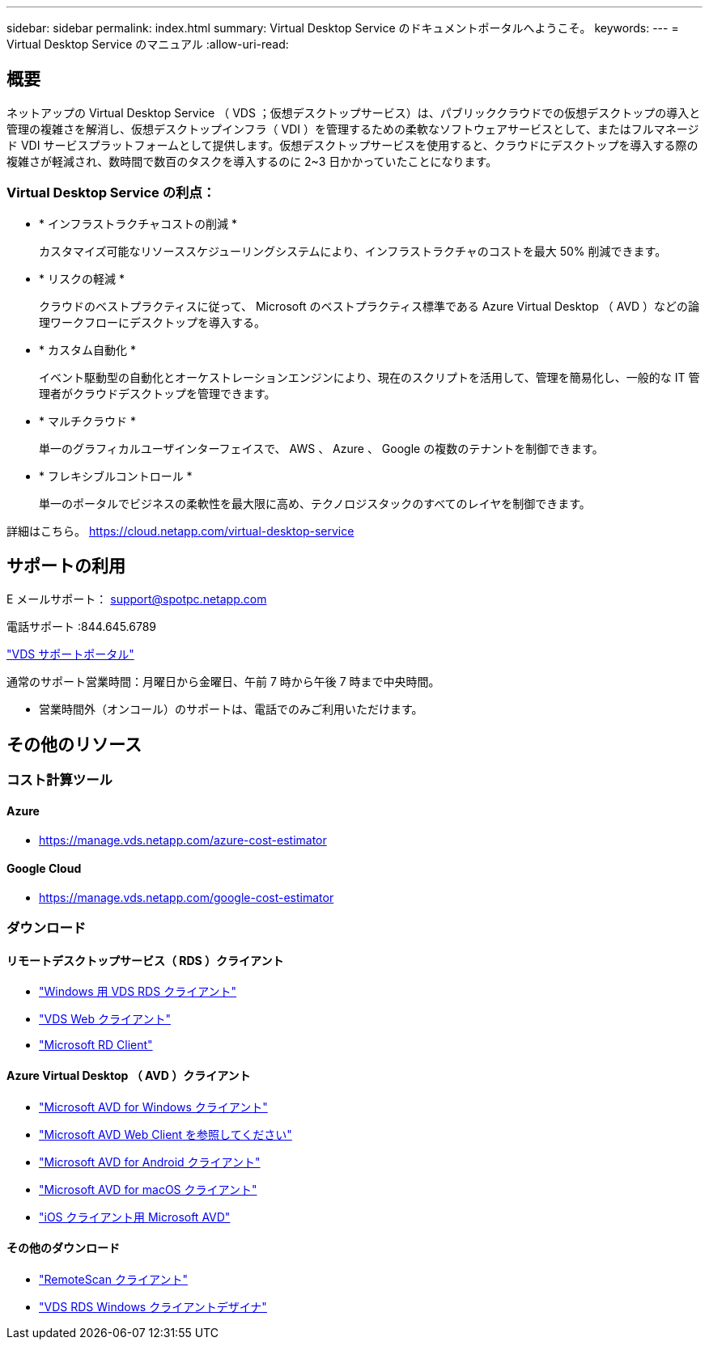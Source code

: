 ---
sidebar: sidebar 
permalink: index.html 
summary: Virtual Desktop Service のドキュメントポータルへようこそ。 
keywords:  
---
= Virtual Desktop Service のマニュアル
:allow-uri-read: 




== 概要

ネットアップの Virtual Desktop Service （ VDS ；仮想デスクトップサービス）は、パブリッククラウドでの仮想デスクトップの導入と管理の複雑さを解消し、仮想デスクトップインフラ（ VDI ）を管理するための柔軟なソフトウェアサービスとして、またはフルマネージド VDI サービスプラットフォームとして提供します。仮想デスクトップサービスを使用すると、クラウドにデスクトップを導入する際の複雑さが軽減され、数時間で数百のタスクを導入するのに 2~3 日かかっていたことになります。



=== Virtual Desktop Service の利点：

* * インフラストラクチャコストの削減 *
+
カスタマイズ可能なリソーススケジューリングシステムにより、インフラストラクチャのコストを最大 50% 削減できます。

* * リスクの軽減 *
+
クラウドのベストプラクティスに従って、 Microsoft のベストプラクティス標準である Azure Virtual Desktop （ AVD ）などの論理ワークフローにデスクトップを導入する。

* * カスタム自動化 *
+
イベント駆動型の自動化とオーケストレーションエンジンにより、現在のスクリプトを活用して、管理を簡易化し、一般的な IT 管理者がクラウドデスクトップを管理できます。

* * マルチクラウド *
+
単一のグラフィカルユーザインターフェイスで、 AWS 、 Azure 、 Google の複数のテナントを制御できます。

* * フレキシブルコントロール *
+
単一のポータルでビジネスの柔軟性を最大限に高め、テクノロジスタックのすべてのレイヤを制御できます。



詳細はこちら。 https://cloud.netapp.com/virtual-desktop-service[]



== サポートの利用

E メールサポート： support@spotpc.netapp.com

電話サポート :844.645.6789

link:https://cloudjumper.zendesk.com["VDS サポートポータル"]

通常のサポート営業時間：月曜日から金曜日、午前 7 時から午後 7 時まで中央時間。

* 営業時間外（オンコール）のサポートは、電話でのみご利用いただけます。




== その他のリソース



=== コスト計算ツール



==== Azure

* https://manage.vds.netapp.com/azure-cost-estimator[]




==== Google Cloud

* https://manage.vds.netapp.com/google-cost-estimator[]




=== ダウンロード



==== リモートデスクトップサービス（ RDS ）クライアント

* link:https://bin.vdsclient.app/v5client/cwc-win-setup.exe["Windows 用 VDS RDS クライアント"]
* link:https://login.cloudworkspace.com/["VDS Web クライアント"]
* link:https://docs.microsoft.com/en-us/windows-server/remote/remote-desktop-services/clients/remote-desktop-clients["Microsoft RD Client"]




==== Azure Virtual Desktop （ AVD ）クライアント

* link:https://docs.microsoft.com/en-us/azure/virtual-desktop/connect-windows-7-10["Microsoft AVD for Windows クライアント"]
* link:https://docs.microsoft.com/en-us/azure/virtual-desktop/connect-web["Microsoft AVD Web Client を参照してください"]
* link:https://docs.microsoft.com/en-us/azure/virtual-desktop/connect-android["Microsoft AVD for Android クライアント"]
* link:https://docs.microsoft.com/en-us/azure/virtual-desktop/connect-macos["Microsoft AVD for macOS クライアント"]
* link:https://docs.microsoft.com/en-us/azure/virtual-desktop/connect-ios["iOS クライアント用 Microsoft AVD"]




==== その他のダウンロード

* link:https://cloudjumper.com/wp-content/uploads/2019/12/RemoteScanEnterpriseUser.zip["RemoteScan クライアント"]
* link:https://bin.vdsclient.app/v5client/cwc-designer-win-setup.exe["VDS RDS Windows クライアントデザイナ"]

